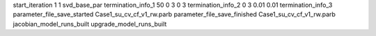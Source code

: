 start_iteration 1  1  svd_base_par
termination_info_1 50 0 3 0 3
termination_info_2 0 3 0.01 0.01
termination_info_3 
parameter_file_save_started Case1_su_cv_cf_v1_rw.parb
parameter_file_save_finished Case1_su_cv_cf_v1_rw.parb
jacobian_model_runs_built
upgrade_model_runs_built
